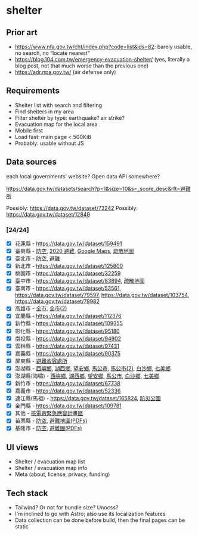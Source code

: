 * shelter

** Prior art

- [[https://www.nfa.gov.tw/cht/index.php?code=list&ids=82]]: barely usable, no search, no “locate nearest”
- [[https://blog.104.com.tw/emergency-evacuation-shelter/]] (yes, literally a blog post, not that much worse than the previous one)
- [[https://adr.npa.gov.tw/]] (air defense only)

** Requirements

- Shelter list with search and filtering
- Find shelters in my area
- Filter shelter by type: earthquake? air strike?
- Evacuation map for the local area
- Mobile first
- Load fast: main page < 500KiB
- Probably: usable without JS

** Data sources

each local governments' website? Open data API somewhere?

[[https://data.gov.tw/datasets/search?p=1&size=10&s=_score_desc&rft=避難所]]

Possibly: https://data.gov.tw/dataset/73242
Possibly: https://data.gov.tw/dataset/12849

*** [24/24]
- [X] 花蓮縣 - https://data.gov.tw/dataset/159491
- [X] 臺東縣 - [[https://data.gov.tw/dataset/165374][防空]], [[https://data.gov.tw/dataset/165540][2020 避難]], [[https://www.ttfd.gov.tw/index.php?Act=90&MK=99&PK=101&L=][Google Maps]], [[https://www.ttfd.gov.tw/index.php?Act=90&MK=102&PK=103&L=][疏散地圖]]
- [X] 臺北市 - [[https://data.gov.tw/dataset/157479][防空]], [[https://data.gov.tw/dataset/134683][避難]]
- [X] 新北市 - https://data.gov.tw/dataset/125800
- [X] 桃園市 - https://data.gov.tw/dataset/32259
- [X] 臺中市 - https://data.gov.tw/dataset/83894, [[https://data.gov.tw/dataset/165255][疏散地圖]]
- [X] 臺南市 - [[https://data.gov.tw/dataset/53561]], [[https://data.gov.tw/dataset/79597]], https://data.gov.tw/dataset/103754, https://data.gov.tw/dataset/79982
- [X] 高雄市 - [[https://data.gov.tw/dataset/86415][全市]], [[https://data.gov.tw/dataset/128142][全市(2)]]
- [X] 宜蘭縣 - https://data.gov.tw/dataset/112376
- [X] 新竹縣 - https://data.gov.tw/dataset/109355
- [X] 彰化縣 - https://data.gov.tw/dataset/95180
- [X] 南投縣 - https://data.gov.tw/dataset/94902
- [X] 雲林縣 - https://data.gov.tw/dataset/97431
- [X] 嘉義縣 - https://data.gov.tw/dataset/90375
- [X] 屏東縣 - [[https://data.gov.tw/dataset/134979][避難收容處所]]
- [X] 澎湖縣 - [[https://data.gov.tw/dataset/113387][西嶼鄉]], [[https://data.gov.tw/dataset/113385][湖西鄉]], [[https://data.gov.tw/dataset/113388][望安鄉]], [[https://data.gov.tw/dataset/113384][馬公市]], [[https://data.gov.tw/dataset/113079][馬公市(2)]], [[https://data.gov.tw/dataset/113386][白沙鄉]], [[https://data.gov.tw/dataset/113389][七美鄉]]
- [X] 澎湖縣(海嘯) - [[https://data.gov.tw/dataset/113394][西嶼鄉]], [[https://data.gov.tw/dataset/113391][湖西鄉]], [[https://data.gov.tw/dataset/113393][望安鄉]], [[https://data.gov.tw/dataset/113390][馬公市]], [[https://data.gov.tw/dataset/113392][白沙鄉]], [[https://data.gov.tw/dataset/113395][七美鄉]]
- [X] 新竹市 - https://data.gov.tw/dataset/67738
- [X] 嘉義市 - https://data.gov.tw/dataset/52336
- [X] 連江縣(馬祖) - https://data.gov.tw/dataset/165824, [[https://data.gov.tw/dataset/165823][防災公園]]
- [X] 金門縣 - https://data.gov.tw/dataset/109781
- [X] 其他 - [[https://data.gov.tw/dataset/102434][核電廠緊急應變計畫區]]
- [X] 苗栗縣 - [[https://data.gov.tw/dataset/151820][防空]], [[https://www.mlfd.gov.tw/News.aspx?n=8760&sms=14252][避難地圖(PDFs)]]
- [X] 基隆市 - [[https://data.gov.tw/dataset/167234][防空]], [[https://www.klfd.klcg.gov.tw/tw/klfd1/2107-106563.html][避難圖(PDFs)]]

** UI views

- Shelter / evacuation map list
- Shelter / evacuation map info
- Meta (about, license, privacy, funding)

** Tech stack

- Tailwind? Or not for bundle size? Unocss?
- I'm inclined to go with Astro; also use its localization features
- Data collection can be done before build, then the final pages can be static
